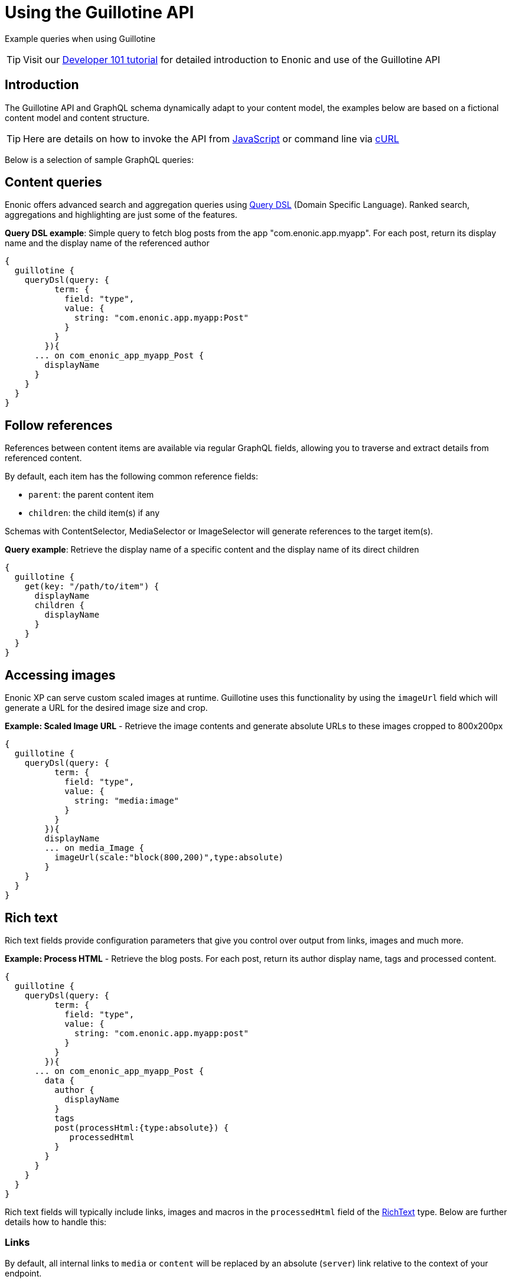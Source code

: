 = Using the Guillotine API

Example queries when using Guillotine

TIP: Visit our https://developer.enonic.com/docs/developer-101[Developer 101 tutorial] for detailed introduction to Enonic and use of the Guillotine API

== Introduction

The Guillotine API and GraphQL schema dynamically adapt to your content model, the examples below are based on a fictional content model and content structure.

TIP: Here are details on how to invoke the API from <<usage/javascript#, JavaScript>> or command line via <<usage/curl#, cURL>>

Below is a selection of sample GraphQL queries:

== Content queries

Enonic offers advanced search and aggregation queries using https://developer.enonic.com/docs/xp/stable/storage/dsl[Query DSL] (Domain Specific Language). Ranked search, aggregations and highlighting are just some of the features.

.*Query DSL example*: Simple query to fetch blog posts from the app "com.enonic.app.myapp". For each post, return its display name and the display name of the referenced author
[source,graphql]
----
{
  guillotine {
    queryDsl(query: {
          term: {
            field: "type",
            value: {
              string: "com.enonic.app.myapp:Post"
            }
          }
        }){
      ... on com_enonic_app_myapp_Post {
        displayName
      }
    }
  }
}
----

== Follow references

References between content items are available via regular GraphQL fields, allowing you to traverse and extract details from referenced content.

By default, each item has the following common reference fields:

* `parent`: the parent content item
* `children`: the child item(s) if any

Schemas with ContentSelector, MediaSelector or ImageSelector will generate references to the target item(s).

.*Query example*: Retrieve the display name of a specific content and the display name of its direct children
[source,graphql]
----
{
  guillotine {
    get(key: "/path/to/item") {
      displayName
      children {
        displayName
      }
    }
  }
}
----

== Accessing images

Enonic XP can serve custom scaled images at runtime. Guillotine uses this functionality by using the `imageUrl` field which will generate a URL for the desired image size and crop.

.*Example: Scaled Image URL* - Retrieve the image contents and generate absolute URLs to these images cropped to 800x200px
[source,graphql]
----
{
  guillotine {
    queryDsl(query: {
          term: {
            field: "type",
            value: {
              string: "media:image"
            }
          }
        }){
        displayName
        ... on media_Image {
          imageUrl(scale:"block(800,200)",type:absolute)
        }
    }
  }
}
----

== Rich text

Rich text fields provide configuration parameters that give you control over output from links, images and much more.

.*Example: Process HTML* - Retrieve the blog posts. For each post, return its author display name, tags and processed content.
[source,graphql]
----
{
  guillotine {
    queryDsl(query: {
          term: {
            field: "type",
            value: {
              string: "com.enonic.app.myapp:post"
            }
          }
        }){
      ... on com_enonic_app_myapp_Post {
        data {
          author {
            displayName
          }
          tags
          post(processHtml:{type:absolute}) {
             processedHtml
          }
        }
      }
    }
  }
}
----

Rich text fields will typically include links, images and macros in the `processedHtml` field of the <<api#richtext, RichText>> type. Below are further details how to handle this:

=== Links

By default, all internal links to `media` or `content` will be replaced by an absolute (`server`) link relative to the context of your endpoint.

For each `a` tag a `data-link-ref` attribute with referenced content Id will be added. Additional content related to the `links` field is available for custom processing by your client.

For instance, the processed value of a link looks like this:

[source,html]
----
<p>
    <a title="Tooltip"
        href="/admin/site/preview/hmdb/draft/hmdb/persons/lea-seydoux"
        data-link-ref="e72f48b6-a972-4133-a300-a3ab5d132800">Link 1</a>
</p>
----

The GraphQL query below will process links inside the field:

[source,graphql]
----
query {
  guillotine {
    get(key: "contentID") {
      ... on com_app_example_ContentType {
        data {
          htmlAreaField {
            links {
              ref          // <1>
              uri          // <2>
              media {      // <3>
                content {
                 _id
                }
                intent     // <4>
              }
              content {    // <5>
                _id
              }
            }
          }
        }
      }
    }
  }
}
----
<1> Reference to link in the `processedHtml` field
<2> Link URI
<3> Related media content. This field has `null` value for non-media content
<4> Link intent. Available values `download` and `inline`
<5> Related content. This field has `null` value for media content

=== Images

Guillotine by default provides image processing in the `processedHtml` field of the RichText GraphQL type. All internal links to resources will be replaced by an absolute (`server`) link and for each `img` tag a `data-image-ref` attribute with referenced content Id will be added.
Using that reference you will be able to find image details in the `images` field and implement custom image processing, if needed.

For instance, the processed value of an image looks like this:

[source,html]
----
<figure class="editor-align-justify">
    <img alt="Alt text"
         src="/site/repo/branch/appName/_/image/contentID/width-768/imageName.jpg"
         data-image-ref="4f2439ff-ecef-4470-a4b4-d8929bce6ee2" />
    <figcaption>Caption text</figcaption>
</figure>
----


The query below will process images inside the field:

[source,graphql]
----
query {
  guillotine {
    get(key: "contentID") {
      ... on com_app_example_ContentType {
        data {
          richTextField {
            images {
              ref                           // <1>
              image {                       // <2>
                ... imageFragment
              }
              style {                       // <3>
                name
                aspectRatio
                filter
              }
            }
          }
        }
      }
    }
  }
}

fragment imageFragment on Content {
  _id
  type
  ... on media_Image {
    data {
      caption
    }
  }
  ... on media_Vector {
    data {
      caption
    }
  }
}
----
<1> Reference to an image in the `processedHtml` field
<2> Image as <<api#content, Content>> type
<3> Image style as <<api#imagestyle, ImageStyle>> type

Using the `processHtml` argument which has <<api#processhtmlinput, ProcessHtmlInput>> type for a form item of type `HtmlArea` or for
`TextComponent` field you can specify `imageWidths` to generate relevant links for specific widths of an image.
In this case `srcset` attribute will be added to `img` tags.

For instance, when using the following fragment of query:

[source,graphql]
----
htmlAreaField(processHtml: { imageWidths: [600, 992] }){
    processedHtml
    images {
      ref
    }
}
----

The result will look as follows:

[source,html]
----
<figure class="editor-align-justify">
    <img alt="Alt text"
         src="/site/repo/branch/appName/_/image/contentID/width-768/imageName.jpg"
         data-image-ref="4f2439ff-ecef-4470-a4b4-d8929bce6ee2"
         srcset="/site/repo/branch/appName/_/image/contentID/width-600/imageName.jpg 600w,
                 /site/repo/branch/appName/_/image/contentID/width-992/imageName.jpg 992w"/>
    <figcaption>Caption text</figcaption>
</figure>
----


=== Macros

Each macro will be translated to an `editor-macro` tag with `data-macro-ref` and `data-macro-name` attributes in the `processedHtml` field value. Using these references you will be able to find details of a specific macro in the `macrosAsJson` or `macros` fields and implement custom macro processing if needed.

[NOTE]
====
Guillotine processes macros which have a descriptor and built-in macros called `disable` and `embed`, otherwise processing will be skipped. https://developer.enonic.com/docs/xp/stable/cms/macros[More details about macros].
====

For instance, we have an input form item called `description` of `HtmlArea` type which contains the `embed` macro as shown below:

image:images/embed-macro.png[Embed Macro]

The query below will fetch data for the `description` field:

[source,graphql]
----
query {
  guillotine {
    get(key: "contentID") {
      ... on com_app_example_ContentType {
        data {
          description {
            raw            // <1>
            processedHtml  // <2>
            macrosAsJson   // <3>
            macros {       // <4>
              ref
              name
              descriptor
              config {
                embed {
                  body
                }
              }
            }
          }
        }
      }
    }
  }
}
----
<1> Non-processed value of the `description` field
<2> Processed value of the `description` field
<3> Array of processed macros in JSON format. The order of macros will be the same as in the `raw` and `processedHtml` fields.
<4> <<api#macro, Macro>> allows to specify necessary fields. That field is an alternative for `macroAsJson` field

Results of the query:

image:images/embed-response-example.png[Response for embed macro]

It is common to define a https://developer.enonic.com/docs/xp/stable/cms/macros#descriptor[schema for your macro]. This is located in the `/site/macros/` directory. For instance, for a macro with name `testmacro` the schema must be placed at `/site/macros/testmacro/testmacro.xml`

[source,xml]
----
<macro>
  <display-name>Current user</display-name>
  <description>Shows currently logged user</description>
  <form>
    <input name="defaulttext" type="TextLine">
      <label>Text to show if no user logged in</label>
    </input>
  </form>
</macro>
----

image:images/custom-macro.png[Custom Macro]

Executing the query below will give your value of the `defaultText` input, as defined in the above schema.

[source,graphql]
----
query {
  guillotine {
    get(key: "contentID") {
      ... on com_app_example_ContentType {
        data {
          description {
            macros {
              ref
              name
              descriptor
              config {
                testmacro {
                  defaultText
                }
              }
            }
          }
        }
      }
    }
  }
}
----

== xData

Enonic XP supports dynamically extending content with fields from other schemas/applications - so-called https://developer.enonic.com/docs/xp/stable/cms/x-data[eXtra Data].

In the query below, we access the SoMe (SocialMedia) fields that have been used to extend the Person content type.


.Example: Access xData fields
[source,graphql]
----
{
  guillotine {
    query(key: "contentID") {
      displayName
      x {
      	com_example_myproject {
          SoMe {
          	imdb
          }
        }
      }
    }
  }
}
----

NOTE: Notice that xData fields are grouped by application name, this ensures there will never be a conflict between field names, even when schemas come from different applications.


== Site context

When building websites, you will create root content item of type `site`. It is practical not having to know the exact location of the site within the project structure.

By passing a special HTTP header along the query, you get access to some useful features:

=== Set header

You need to specify the following HTTP header in your client:

  X-Guillotine-SiteKey: IdOrPathToYourSite

Using Query playground, add the following to the HTTP headers config - remember to replace with a proper site ID:

  {
    "X-Guillotine-SiteKey": "IdOrPathToYourSite"
  }

NOTE: SiteKey is either the ID of the site content item, or the path to the site within your project.

=== getSite

With the site context set, you may run queries to access the site content using getSite field

.Example: Accessing the displayName of the site
----
{
  guillotine {
    getSite{
        displayName
    }
  }
}
----

=== Path placeholder

Use the `${site}` placeholder when querying for paths within a site. This placeholder will be replaced with an actual path of the site upon query resolution.

NOTE: `${site}` placeholder is supported for the fields `get`, `getChildren`, `getChildrenConnection`, `getPermissions` and `getSite` of the <<api#headlessCms, HeadlessCms>> type. The `getPermissions` and `getSite` fields do not have a `key` argument, and current content is determined by the `X-Guillotine-SiteKey` header or the `siteKey` argument of the `guillotine` field. The same applies to the `get`, `getChildren`, and `getChildrenConnection` fields if the `key` argument is not provided.

.Example: Accessing content within specific path of a site
----
{
  guillotine {
    getChildren(key: "${site}/persons"){
      displayName
      ... on com_example_myproject_Person {
        data {
          dateofbirth
        }
      }
    }
  }
}
----

=== Site relative paths

Finally, you may retrieve site relative paths - which may be useful when generating site relative URLs for instance.


.Example: Retrieve site relative item paths
----
{
  guillotine {
    getChildren(key: "${site}/persons"){
      displayName
      _path(type: siteRelative)
    }
  }
}
----

=== siteKey

Instead of passing the `X-Guillotine-SiteKey` header as described above, you can simply provide `siteKey` with the site ID or path in the query as shown in the example below:

.Example: Access xData fields
[source,graphql]
----
{
  guillotine(siteKey: "/my-site") {
    get(key: "${site}") {
      displayName
      children {
        displayName
        type
      }
    }
  }
}
----
